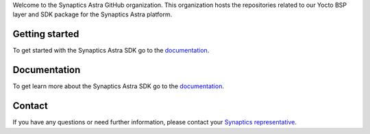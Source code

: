 Welcome to the Synaptics Astra GitHub organization. This organization hosts the repositories related to our Yocto BSP layer and SDK package for the Synaptics Astra platform.

Getting started 
---------------

To get started with the Synaptics Astra SDK go to the `documentation <https://synaptics-astra.github.io/doc/>`_.

Documentation
---------------

To get learn more about the Synaptics Astra SDK go to the `documentation <https://synaptics-astra.github.io/doc/>`_.

Contact
-------

If you have any questions or need further information, please contact your `Synaptics representative <https://www.synaptics.com/contact/synaptics-sales>`__.

